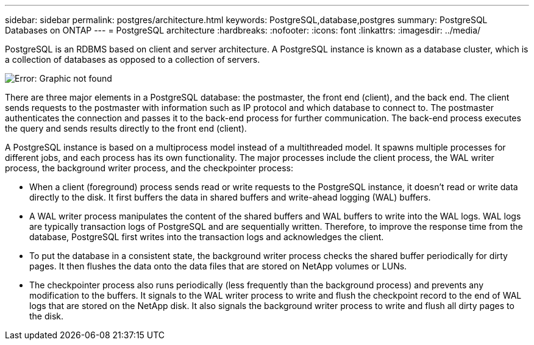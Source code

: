 ---
sidebar: sidebar
permalink: postgres/architecture.html
keywords: PostgreSQL,database,postgres
summary: PostgreSQL Databases on ONTAP
---
= PostgreSQL architecture
:hardbreaks:
:nofooter:
:icons: font
:linkattrs:
:imagesdir: ../media/

[.lead]
PostgreSQL is an RDBMS based on client and server architecture. A PostgreSQL instance is known as a database cluster, which is a collection of databases as opposed to a collection of servers.

image:postgresql-architecture.png[Error: Graphic not found]

There are three major elements in a PostgreSQL database: the postmaster, the front end (client), and the back end. The client sends requests to the postmaster with information such as IP protocol and which database to connect to. The postmaster authenticates the connection and passes it to the back-end process for further communication. The back-end process executes the query and sends results directly to the front end (client).

A PostgreSQL instance is based on a multiprocess model instead of a multithreaded model. It spawns multiple processes for different jobs, and each process has its own functionality. The major processes include the client process, the WAL writer process, the background writer process, and the checkpointer process:

* When a client (foreground) process sends read or write requests to the PostgreSQL instance, it doesn't read or write data directly to the disk. It first buffers the data in shared buffers and write-ahead logging (WAL) buffers.
* A WAL writer process manipulates the content of the shared buffers and WAL buffers to write into the WAL logs. WAL logs are typically transaction logs of PostgreSQL and are sequentially written. Therefore, to improve the response time from the database, PostgreSQL first writes into the transaction logs and acknowledges the client.
* To put the database in a consistent state, the background writer process checks the shared buffer periodically for dirty pages. It then flushes the data onto the data files that are stored on NetApp volumes or LUNs.
* The checkpointer process also runs periodically (less frequently than the background process) and prevents any modification to the buffers. It signals to the WAL writer process to write and flush the checkpoint record to the end of WAL logs that are stored on the NetApp disk. It also signals the background writer process to write and flush all dirty pages to the disk.
